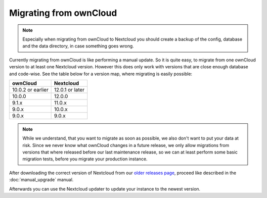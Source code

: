 =======================
Migrating from ownCloud
=======================


.. note:: Especially when migrating from ownCloud to Nextcloud you should
          create a backup of the config, database and the data directory,
          in case something goes wrong.

Currently migrating from ownCloud is like performing a manual update.
So it is quite easy, to migrate from one ownCloud version to at least one Nextcloud version.
However this does only work with versions that are close enough database and code-wise.
See the table below for a version map, where migrating is easily possible:

+-------------------+-----------------+
| ownCloud          | Nextcloud       |
+===================+=================+
| 10.0.2 or earlier | 12.0.1 or later |
+-------------------+-----------------+
| 10.0.0            | 12.0.0          |
+-------------------+-----------------+
| 9.1.x             | 11.0.x          |
+-------------------+-----------------+
| 9.0.x             | 10.0.x          |
+-------------------+-----------------+
| 9.0.x             | 9.0.x           |
+-------------------+-----------------+


.. note:: While we understand, that you want to migrate as soon as possible,
          we also don't want to put your data at risk. Since we never know
          what ownCloud changes in a future release, we only allow migrations
          from versions that where released before our last maintenance release,
          so we can at least perform some basic migration tests, before you
          migrate your production instance.

After downloading the correct version of Nextcloud from our
`older releases page <https://nextcloud.com/changelog/>`_,
proceed like described in the :doc:`manual_upgrade` manual.

Afterwards you can use the Nextcloud updater to update your instance to the newest version.
